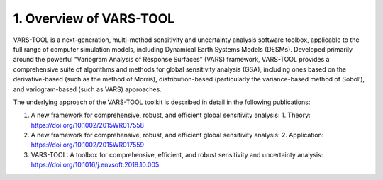 1. Overview of VARS-TOOL
========================

VARS-TOOL is a next-generation, multi-method sensitivity and uncertainty analysis software toolbox,
applicable to the full range of computer simulation models, including Dynamical Earth Systems
Models (DESMs). Developed primarily around the powerful “Variogram Analysis of Response
Surfaces” (VARS) framework, VARS-TOOL provides a comprehensive suite of algorithms and
methods for global sensitivity analysis (GSA), including ones based on the derivative-based (such as
the method of Morris), distribution-based (particularly the variance-based method of Sobol’), and
variogram-based (such as VARS) approaches.

The underlying approach of the VARS-TOOL toolkit is described in detail in the following publications:

1. A new framework for comprehensive, robust, and efficient global sensitivity analysis: 1. Theory: https://doi.org/10.1002/2015WR017558 
2. A new framework for comprehensive, robust, and efficient global sensitivity analysis: 2. Application: https://doi.org/10.1002/2015WR017559
3. VARS-TOOL: A toolbox for comprehensive, efficient, and robust sensitivity and uncertainty analysis: https://doi.org/10.1016/j.envsoft.2018.10.005


